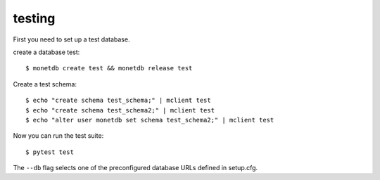 testing
-------

First you need to set up a test database.

create a database test::

    $ monetdb create test && monetdb release test

Create a test schema::

    $ echo "create schema test_schema;" | mclient test
    $ echo "create schema test_schema2;" | mclient test
    $ echo "alter user monetdb set schema test_schema2;" | mclient test

Now you can run the test suite::

    $ pytest test

The ``--db`` flag selects one of the preconfigured database URLs defined in setup.cfg.
